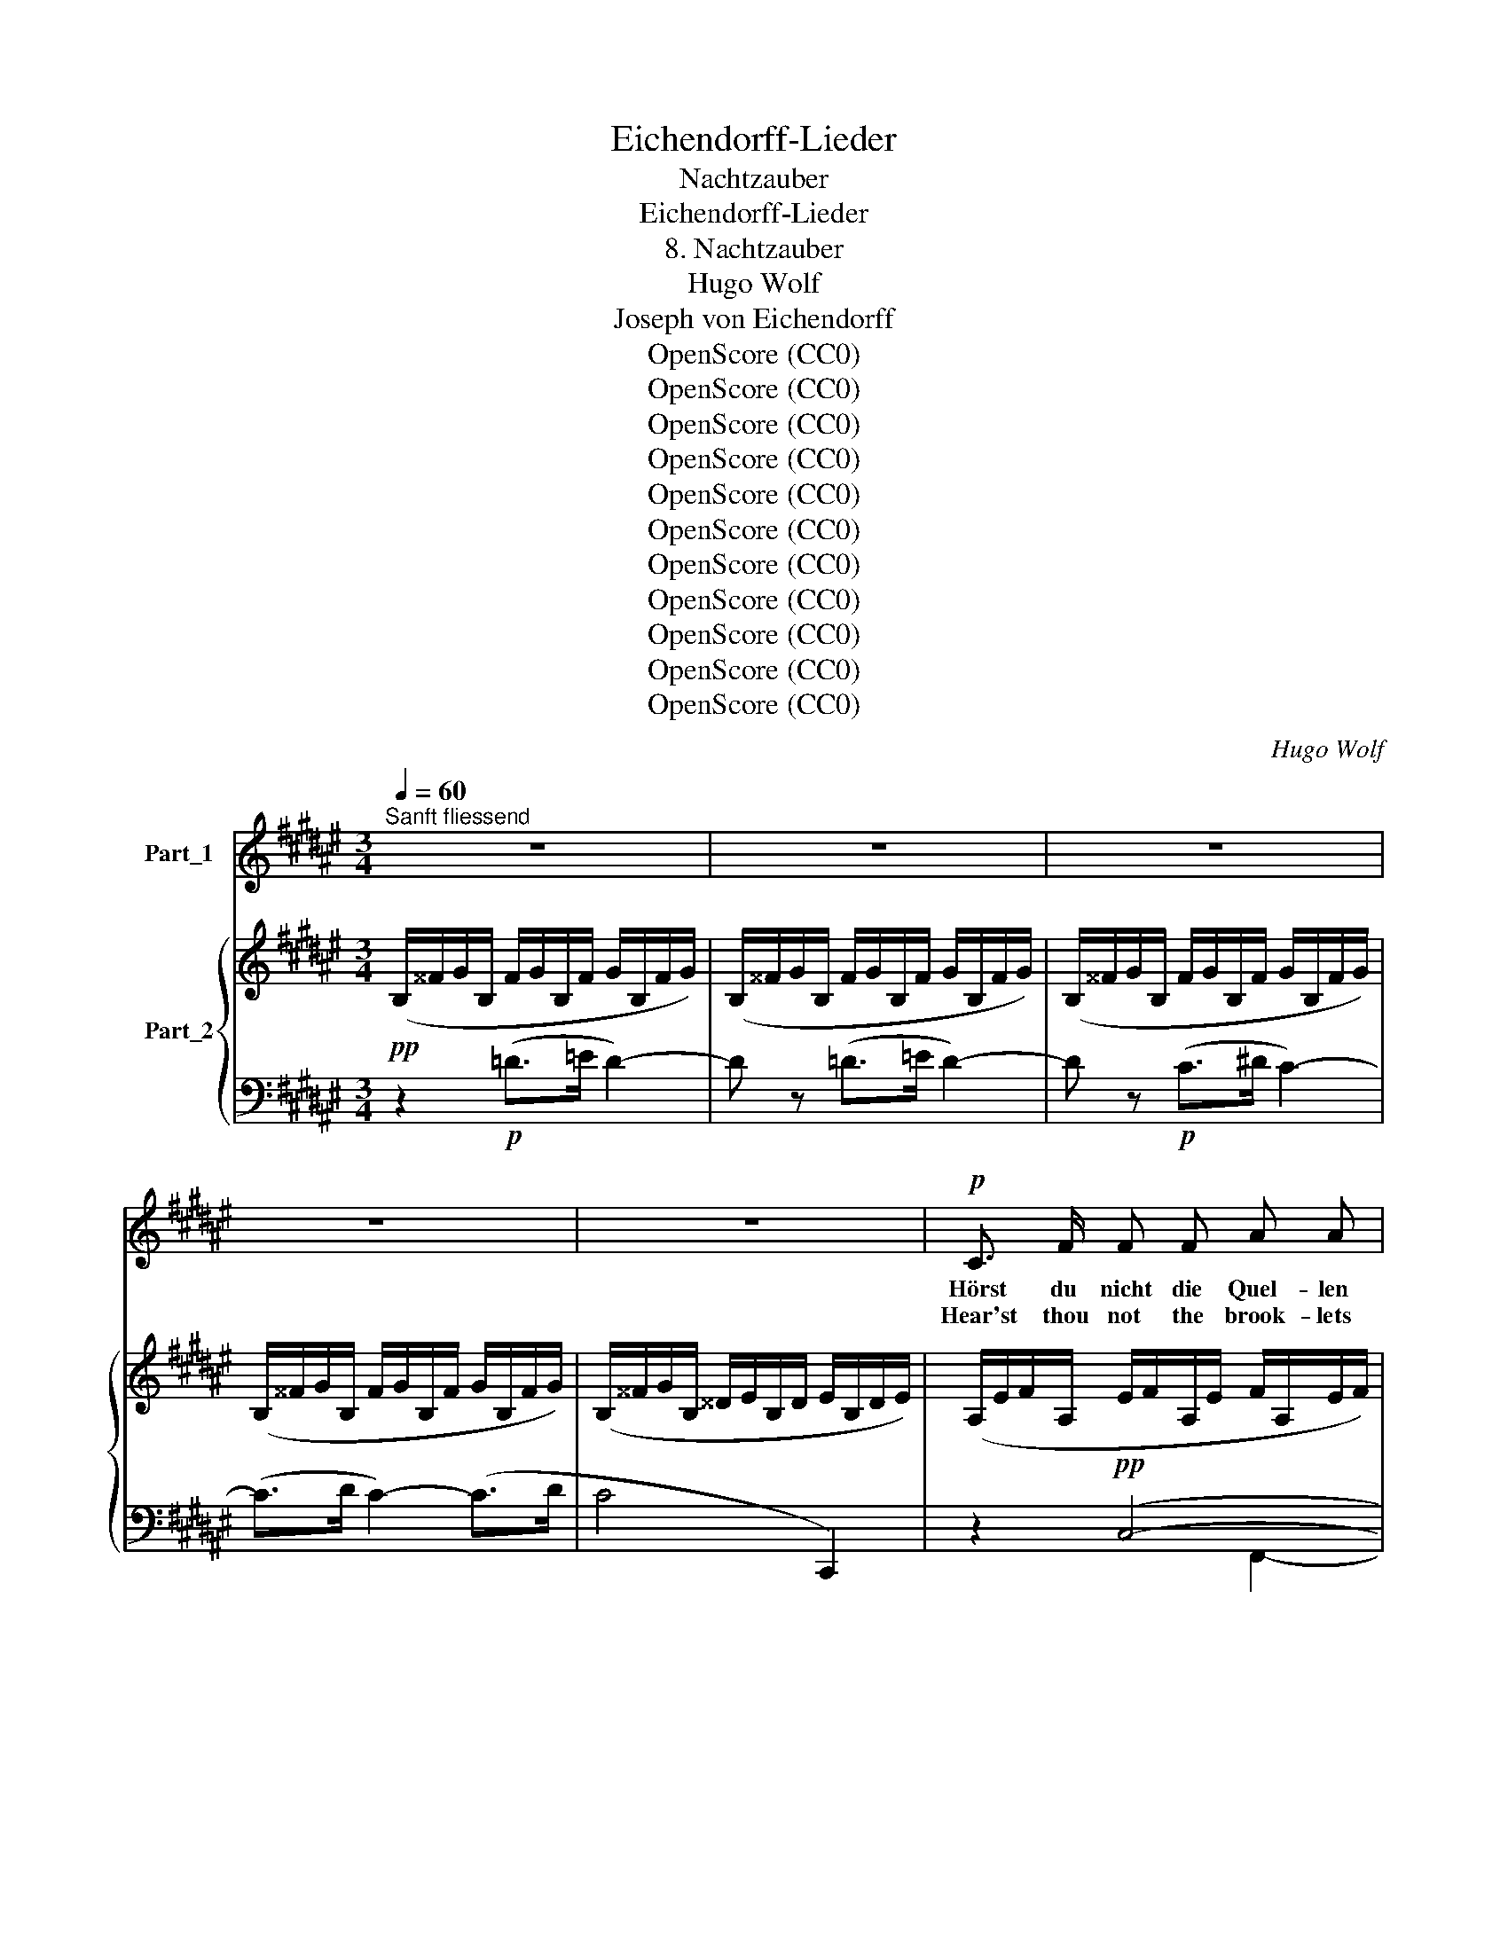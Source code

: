X:1
T:Eichendorff-Lieder
T:Nachtzauber
T:Eichendorff-Lieder
T:8. Nachtzauber
T:Hugo Wolf
T:Joseph von Eichendorff
T:OpenScore (CC0)
T:OpenScore (CC0)
T:OpenScore (CC0)
T:OpenScore (CC0)
T:OpenScore (CC0)
T:OpenScore (CC0)
T:OpenScore (CC0)
T:OpenScore (CC0)
T:OpenScore (CC0)
T:OpenScore (CC0)
T:OpenScore (CC0)
C:Hugo Wolf
Z:OpenScore (CC0)
%%score ( 1 2 ) { ( 3 7 ) | ( 4 5 6 ) }
L:1/8
Q:1/4=60
M:3/4
K:F#
V:1 treble nm="Part_1"
V:2 treble 
V:3 treble nm="Part_2"
V:7 treble 
V:4 bass 
V:5 bass 
V:6 bass 
V:1
"^Sanft fliessend" z6 | z6 | z6 | z6 | z6 |!p! C3/2 F/ F F A A | ^B2 c z A c | =d3 d c ^B | %8
w: |||||Hörst du nicht die Quel- len|ge- hen zwi- schen|Stein und Blu- men|
w: |||||Hear'st thou not the brook- lets|stream- ing where sweet|Spring, her blos- soms|
 (^d4 c) z | F F F F F F | (=F2- F>_G) F z | =E E B B (3(BA) G | A4 A z |!p! B B!<(! d4-!<)! | %14
w: weit _|nach den stil- len Wal- des-|se- * * en,|wo die Mar- mor- bil- * der|ste- hen|in der schö-|
w: strewed, _|where the wood- land lakes are|dream- * * ing,|by the mar- ble i- * cons|gleam- ing|in sweet Na-|
!mf!!>(! d c B3!>)!!p! c | c6- | c2 z2 z2 | z B2 B B B | B3/2!<(! c/ (c B2) =d!<)! | %19
w: * nen Ein- sam-|keit?|_|Von den Ber- gen|sacht her- nie- * der,|
w: * ture's so- li-|tude?|_|From the moun- tain|slopes de- scend- * ing,|
!mp! z!<(! c2 =d c ^d | c3/2 =e/ (e!<)!!mf! d2)[Q:1/4=55]"^rit." ^e | %21
w: wek- kend die ur-|al- ten Lie- * der,|
w: an- cient strains me-|lo- dious~ blend- * ing,|
!pp! z[Q:1/4=50]"^ruhig" f- f2 c2 | A3 A G3/2 G/ | F2- F z F F | %24
w: steigt * die|wun- der- ba- re|Nacht, _ und die|
w: on- * ward|comes ma- jes- tic|Night, _ up from|
[Q:1/4=60]"^a tempo" =d3 d c3/2 B/ | A2 c z F F |!<(! ^d _e =f3!<)!!>(! e | %27
w: Grün- de glän- zen|wie- der, wie du's|oft im Traum ge-|
w: sil- van groves a-|scend- ing vi- sions,|fair as dreams, de-|
 (=d2!>)!!p! _d) z =c =B | A C =D3 ^E | F4 z2 | z6 | z6 | z6 | z6 |!p! C3/2 F/ F F A z/ A/ | %35
w: dacht, _ wie du's|oft im Traum ge-|dacht.|||||Kennst die Blu- me du, ent-|
w: light, _ charm the|sens- es, haunt the|sight.|||||Knowst the flow'r- et fair, un-|
 ^B2 c z A c | =d3 d c3/2 ^B/ | (^d4 c) z | z2 F F F3/2 F/ | z2 =F3/2 _G/ G F | %40
w: spros- sen in dem|mond- be- glänz- ten|Grund? _|Aus der Knos- pe,|halb er- schlos- sen.|
w: fold- ing to the|moon its gold- en|tips? _|From the blos- som,|na- ture's~ mould- ing,|
 z2[Q:1/4=58] =E3/2 E/[Q:1/4=55]"^rit." B B |[Q:1/4=60]"^a tempo" (3(BA) G A2 A z | B3/2 B/ =d4- | %43
w: jun- ge Glie- der|blü- * hend spros- sen,|wei- sse Ar-|
w: limbs are seen their|charms * un- fold- ing,|snow- y arms,|
 d =d c3 B |!p!!<(! (^e6!<)! |!mp!!>(! f4)!>)!!p! z2 | %46
w: * me, ro- ter|Mund,|_|
w: _ and crim- son|lips,|_|
 z"^mit immer gesteigertem Ausdruck" B2 B B3/2 B/ | B c (c B2) =d | z c2 =d c ^d | %49
w: und die Nach- ti-|gal- len schla- * gen|und rings hebt es|
w: and the night- in-|gale is plead- * ing|neath the si- lent|
 c3/2 =e/ (e d2)[Q:1/4=56][Q:1/4=53] ^e |!mp! z"^ruhig" f- f3/2 z/ c2 | A3/2 A/ !>!G3 G | %52
w: an zu kla- * gen,|ach, _ vor|Lie- be to- des-|
w: stars re- ced- * ing,|ah! _ fond|me- mory~ loves to|
 F2- F z!p![Q:1/4=50]"^rit." F F |[Q:1/4=60]"^a tempo" =d3 d c3/2 B/ | A2 c2 z2 | z2 z2!p! (e2- | %56
w: wund, _ von ver-|sunk'- nen schö- nen|Ta- gen|komm,|
w: rove _ in the|grove, where love lies|bleed- ing|come,|
!<(! (e4 d))!<)!!f! f |!p! f C =D3 ^E | F4- F z | z2!p! ((=d4 | c2-) c) z z2 | z2!pp! (B4 | A6-) | %63
w: _ _ o|komm zum stil- len|Grund! _|komm!|_ _|komm!|_|
w: _ _ o|come to si- lent|grove! _|come!|_ _|come!|_|
 A6- | A z[Q:1/4=57] z2[Q:1/4=54] z2 |[Q:1/4=50] z6[Q:1/4=47] | z6 |] %67
w: ||||
w: ||||
V:2
 x6 | x6 | x6 | x6 | x6 | x6 | x6 | x6 | x6 | x6 | x6 | x6 | x6 | x6 | x6 | x6 | x6 | x6 | x6 | %19
 x6 | x6 | x6 | x6 | x6 | x6 | x6 | x2 x!mf! x x2 | x6 | x6 | x6 | x6 | x6 | x6 | x6 | x6 | x6 | %36
 x6 | x6 | x6 | x6 | x6 | x6 | x6 | x6 | x6 | x6 | x6 | x6 | x6 | x4"^rit." x x | x6 | x6 | x6 | %53
 x6 | x6 | x6 | x6 | x6 | x6 | x6 | x6 | x6 | x6 | x6 | x6 | x6 | x6 |] %67
V:3
!pp! (B,/^^F/G/B,/ F/G/B,/F/ G/B,/F/G/) | (B,/^^F/G/B,/ F/G/B,/F/ G/B,/F/G/) | %2
 (B,/^^F/G/B,/ F/G/B,/F/ G/B,/F/G/) | (B,/^^F/G/B,/ F/G/B,/F/ G/B,/F/G/) | %4
 (B,/^^F/G/B,/ ^^D/E/B,/D/ E/B,/D/E/) | (A,/E/F/A,/ E/F/A,/E/ F/A,/E/F/) | %6
 (=A,/E/F/A,/ E/F/^A,/E/ F/A,/E/F/) | (^B,/E/F/B,/ E/F/B,/E/ F/=A,/E/F/) | %8
 (^A,/E/F/A,/ E/F/A,/E/ F/A,/E/F/) | x6 | ([=A,_E]/^G/=A/[A,E]/ G/A/[A,E]/G/ A/[A,E]/G/A/) | %11
"_cresc." ([G,B,]/^^F/G/[G,B,]/ F/G/[G,B,]/F/ G/[G,B,]/F/G/) | %12
 ([=D_A]/^c/=d/[DA]/ c/d/[DA]/c/!mf! d/[D^G]/c/d/) | %13
!p! (^D/^^c/!<(!^d/B,/ A/B/x/x/ x/ x/!<)! x/ x/) | %14
!mf!!>(! (=E/d/=e/E/ ^A/B/B,/F/ =G/=G,/!>)!!p!E/^E/-) |!pp! (^e/d/c/^B/ =B/G/E/D/ !>!C2) | %16
 =e/d/c/^G/ e/d/c/G/ !>!F2 |!p! ([=A,B,]/G/=A/[A,B,]/ G/A/[A,B,]/G/ A/[A,B,]/G/A/) | %18
 ([=A,B,]/G/=A/!<(!^A,/ ^^G/^A/B,/A/ B/B,/A/B/) | (B,/^B,/C/^B/ c/C/=D/B/ c/^^C/^D/B/) | %20
 (c/D/=E/=e/ E/^E/F/!mf!d/-!<)!"^rit."!>(! d>=d-)!>)! | %21
!p!"^ruhig" (=d/E/F/^B/ c/^^G/A/f/ g/^G/c/g/ | a/A/c/e/ f/^B/c/a/ =b/=B/=e/b/ | %23
 ^b/d/=e/b/- b/d/e/c'/- c'/) (D/=E/c/-) |!pp!"^a tempo" (c/B/^E/=D/) (c/B/E/D/) (c/B/E/D/) | %25
 (^d/c/E/F/ ^^G/A/^B,/!<(!C/ D/=E/^^G,/A,/) | (c/B/F/D/)!<)!!mf! (_d/=c/=F/_E/)!>(! (d/c/F/E/) | %27
 (=c/_B/=F/=D/)!>)!!p! (_c/B/F/_D/) (B/_A/=D/=B,/) | (G/^F/^^G,/A,/"_dim." =D/B,/x/x/ x x/ x/) | %29
!pp! z6 | z/!pp! (^^F/G/B,/ F/G/B,/F/ G/B,/F/G/) | (B,/^^F/G/B,/ F/G/B,/F/ G/B,/F/G/) | %32
 (B,/^^F/G/B,/!pp! F/G/B,/F/ G/B,/F/G/ | B,/^^F/G/B,/ ^^D/E/B,/D/ E/B,/D/E/) | %34
!pp! (A,/E/F/A,/ E/F/A,/E/ F/A,/E/F/) | (=A,/E/F/A,/ E/F/^A,/E/ F/A,/E/F/) | %36
 (^B,/E/F/B,/ E/F/B,/E/ F/=A,/E/F/) | (^A,/E/F/A,/ E/F/A,/E/ F/A,/E/F/) | z6 | %39
 ([=A,_E]/^G/=A/[A,E]/ G/A/[A,E]/G/ A/[A,E]/G/A/) | %40
!p! ([G,B,]/^^F/G/"_cresc."[G,B,]/ F/G/[G,B,]/F/ G/[G,B,]/F/(G/) | %41
 ([=D_A]/)^c/=d/[DA]/ c/d/[DA]/c/!mf! d/[D^G]/c/d/) | %42
!p! (^D/!<(!^^c/d/B,/ A/B/x/x/!<)![I:staff +1] =D/=D,/^A,/B,/) | %43
!>(![I:staff -1] (=E/^d/=e/E/ ^A/B/B,/F/ =G/=G,/!>)!E/^E/-) |!pp! (^e/d/c/^B/ =B/G/E/D/ !>!C2 | %45
 =e/)d/c/=G/ e/d/c/^G/ !>!F2 |!p! ([=A,B,]/G/=A/[A,B,]/ G/A/[A,B,]/G/ A/[A,B,]/G/A/) | %47
 ([=A,B,]/G/=A/^A,/ ^^G/^A/B,/A/ B/B,/A/B/) |!<(! B,/^B,/C/^B/ c/C/=D/B/ c/^^C/^D/B/ | %49
 c/D/=E/=e/ E/^E/!<)!!mf!F/d/-"^rit." d>=d |!p! (=d/E/"^ruhig"F/^B/ c/^^G/A/f/ g/^G/c/g/ | %51
!<(! a/A/c/!<)!a/ b/!mf!B/=e/b/-!>(! b/^B/e/^b/-!>)! | %52
 b/!p!^B/c/c'/- c'/d/=e/c'/-!pp! c'/)"^rit." (D/=E/c/-) | (c/B/^E/=D/) (c/B/E/D/) (c/B/E/D/) | %54
 (^d/c/E/F/ ^^G/A/^B,/C/ D/=E/^^G,/!>!A,/) |!<(! !>![Dd]>!<)!!>![Dd]!mf!!>(! [=F=f]3!>)! [_E_e] | %56
!p! =F4 x2 | [_B,_D_B][_G,D] (=D/=B,/^E,/^F,/ A,/^G,/x/x/) | x6 | %59
 z/!pp! (^^F/G/B,/ F/G/B,/F/ G/B,/F/G/) | z/ (^^G,/A,/^B,/ C/E/F/^B/ c/^^G/A/f/) | %61
 z/ (^^f/g/B/ f/g/B/f/ g/B/f/g/) | %62
!p! (!arpeggio![CFAc]>[^F^f] !arpeggio![FAcf][Ff] !arpeggio![Acfa][Aa] | %63
!pp! !arpeggio![^Bf^b]>!>(![dd'] !arpeggio![dad'][dd'] !arpeggio![faf'][ff'])!>)! | %64
!ppp! ([ac'a']>[^bf']"_dim." [ac'a']>[bf'] [ac'a']>[bf'] | [ac'a']4) [A,CA]2- | [A,CA]2 z2 z2 |] %67
V:4
 z2!p! (=D>=E D2-) | D z (=D>=E D2-) | D z!p! (C>^D C2-) | (C>D C2-) (C>D | C4 C,,2) | %5
 z2!pp! (C,4- | C,>D, C,4) | z2 ((=D,4 | C,2-) C,>^D, C,2-) | %9
 ([=E,A,]/D/=E/[E,A,]/ D/E/[E,A,]/D/ E/[E,A,]/D/E/) | (=C,,>_D,, C,,4) | z2 (B,,>^C, B,,2) | %12
 z2 z2 (^A,,2 | B,,4) D/D,/^A,/B,/ | =G,,>=A,, G,,2 =G,,,2 | z2 [C,E,B,]4 | z2 [F,A,]4 | %17
 B,, B,,2 B,,2 B,,- | B,, D,2 (D,=E,) (E, |^E,) E,2 F,2 ^^F,- |F, G,2 (=A,=C[=D,=B,]) | %21
 x3 A,2 G,- |G, F,2 F,2 =E,- |E, =E,2 (F,CF,) | z [F,B,]2 [^^F,B,]2 [G,B,] | %25
 z [C,F,C]2 [C,A,]2 [F,,=E,] | z [F,B,] z [=F,=A,]2 [F,A,] | %27
 z [=F,_B,]2 [F,B,] ([_A,,_E,][=B,,^F,]) | z [C,F,]2 F,/E,/ =A,/^G,/=D,/C,/- | %29
 (C,/!<(!^^G,,/A,,/^B,,/ C,/E,/F,/^B,/!<)! C/^^G,/A,/!mp!F/) |!p! (!>!=D2- D>=E D2-) | %31
 D/ z/ (=D- D>=E D2-) | D z!p! (C2- C>^D | C4 C,,2) | z2 (C,4- | C,>D, C,4) | z2 ((=D,4 | %37
 C,2-) C,>^D, C,2-) | ([=E,A,]/D/=E/[E,A,]/ D/E/[E,A,]/D/ E/[E,A,]/D/E/) | (=C,,>_D,, C,,4) | %40
 z2 (B,,>^C, B,,2) | z2 z2 (^A,,2 | B,,6) | =G,,>=A,, G,,2 =G,,,2 | %44
 z2 !arpeggio!!>!C>[I:staff -1]!>!D[I:staff +1] x2 | z2 [F,A,]4 | B,, B,,2 B,,2 B,,- | %47
B,, D,2 (D,=E,) (E, | ^E,) E,2 F,2 ^^F,- |F, G,2 (=A,=C=B,) | x3 A,2 (G, | %51
F,) (F,=E,) (B,,^B,,) [B,,E,]- |[B,,E,] =E,2 F,CF, | %53
 z (!tenuto![F,B,]2 !tenuto![^^F,B,]2 !tenuto![G,B,]) | z [C,F,C]2 [C,A,] !>![F,F]>!>![F,F] | %55
 (C/B,/F,/B,,/) (_D/=C/=A,/=F,/) (D/C/A,/F,/) | %56
 (=C/_B,/=F,/_B,,/) (_C/=B,/F,/_D,/) (B,/_A,/_G,/__E,/) | (_A,/_G,/_D,/_B,,/) =D,2 =B,,2 | %58
 (C,/^^G,,/A,,/^B,,/ C,/E,/F,/^B,/ C/^^G,/A,/F/) |!p! (=D2- D>=E D2) | [F,,C,F,]6 | %61
!pp! (=D2- D>=E D2) | (F,,/C,/F,/A,/) (A,,/C,/F,/A,/) (C,/F,/A,/C/) | %63
 (D,/A,/^B,/F/)[K:treble] (F,/B,/D/A/) (B,/F/A/d/) | (f/A/c/d/ f/A/c/d/ f/A/c/d/ | %65
 [Fcf]4)[K:bass] [F,,C,F,]2- | [F,,C,F,]2 z2 z2 |] %67
V:5
 x6 | x6 | x6 | x6 | x6 | x4 F,,2- | F,,4 F,,2- | F,,4 F,,2- | F,,2 F,,4- | F,,2 (F,,>G,, F,,2) | %10
 x6 | (=E,,6 | =F,,>_G,, F,,2 =E,,2) | ^D,,2 =E,,2 ^E,,F,, | x6 | F,,,6- | [F,,,F,,]6 | %17
 D,, (D,,=E,,) (E,,^E,,) (E,, | F,,) (F,,^^F,,) G,,2 (G,, |G,,) (G,,=A,,) (A,,^A,,) (A,, | %20
B,,) B,,^B,, B,,2 z | [C,^A,] [C,A,]2 (C,=B,,) ([B,,C,-] | %22
[A,,C,]) [A,,C,]2 ((([F,,A,,][G,,B,,]))) ([G,,B,,] |^^G,,) (G,,A,,) [A,,=E,]- [A,,E,]2 | x6 | x6 | %26
 x6 | _B,,,6 | C,,4 x [C,,B,,] | x6 | x6 | x6 | x6 | x6 | x6 | x6 | x6 | x6 | F,,2 (F,,>G,, F,,2) | %39
 x6 | x6 | x6 | ^D,,2 =E,,2!mf! ^E,,F,, | x6 | F,,,6- | x6 | D,, (D,,=E,,) (E,,^E,,) (E,, | %47
F,,) (F,,^^F,,) G,,2 G,,- | G,, (G,,=A,,) (A,,^A,,) (A,, |B,,) (B,,^B,,) (B,,2 =D,) | %50
 [C,^A,] [C,A,]2 (C,B,,) (([B,,C,-] |[A,,C,])) ((([F,,A,,][G,,B,,]))) [G,,=E,]2 (G,, | %52
^^G,,) (G,,A,,) [A,,=E,]- [A,,E,]2 | x6 | x6 | B,,2 =F,,4 | _B,,4 _A,,_C, | %57
 _D,2 (=A,,^G,,F,,[C,,E,,]) | x6 | x6 | x6 | x6 | x6 | x2[K:treble] x4 | x6 | x4[K:bass] x2 | x6 |] %67
V:6
 x6 | x6 | x6 | x6 | x6 | x6 | x6 | x6 | x6 | C,6 | x6 | x6 | x6 | x2 x F,/ ^^C/ x2 | x6 | x6 | %16
 x6 | x6 | x6 | x6 | x6 | x6 | x6 | x6 | F,,,6- | [F,,,F,,]6 | B,,,2 =F,,4 | x6 | x3 [G,,=D,]2 x | %29
 [F,,,C,,F,,]3 [F,,,C,,F,,]3 | x6 | x6 | x6 | x6 | x4 F,,2- | F,,4 F,,2- | F,,4 F,,2- | %37
 F,,2 F,,4- | C,6 | x6 | (=E,,6 | =F,,>_G,, F,,2 =E,,2) | x2 x F,/^C/ x2 | x6 | x2 [C,E,B,]4 | %45
 [F,,,F,,]6 | x6 | x6 | x6 | x6 | x6 | x6 | x6 | F,,,6- | [F,,,F,,]6 | x6 | x6 | x4 x =D,/C,/- | %58
 [F,,,C,,F,,]3 [F,,,C,,F,,]3 | x6 | x6 | x6 | x6 | x2[K:treble] x4 | F6 | x4[K:bass] x2 | %66
 F,,,2 x4 |] %67
V:7
 x6 | x6 | x6 | x6 | x6 | x6 | x6 | x6 | x6 | x6 | x6 | x6 | x6 | x6 | x6 | %15
 E2[I:staff +1] !arpeggio!!>!C>[I:staff -1]!>!D C/[I:staff +1]^B,/=B,/G,/ | %16
[I:staff -1] [=E=G]2[I:staff +1] !arpeggio!!>!F>[I:staff -1]!>!^G F/^E/=E/C/ | x6 | x6 | x6 | %20
 x2 x2 d/F/^^F/=d/ | x6 | x6 | x6 | x6 | x6 | x6 | x6 | x6 | x6 | x6 | x6 | x6 | x6 | x6 | x6 | %36
 x6 | x6 | x6 | x6 | x6 | x6 | x6 | x6 | E2 x x/ x/ C/[I:staff +1]^B,/=B,/G,/ | %45
[I:staff -1] =E2[I:staff +1] !arpeggio!!>!F>[I:staff -1]!>!G F/^E/=E/C/ | x6 | x6 | x6 | %49
 x2 x2 d/!>(!F/=G/=d/-!>)! | x6 | x6 | x6 | x6 | x6 | F2 =A4 | [=D=d]2 [_D_d]2 [_E=c][__E_c] | x6 | %58
 x6 | x6 | x6 | x6 | x6 | x6 | x6 | x6 | x6 |] %67

